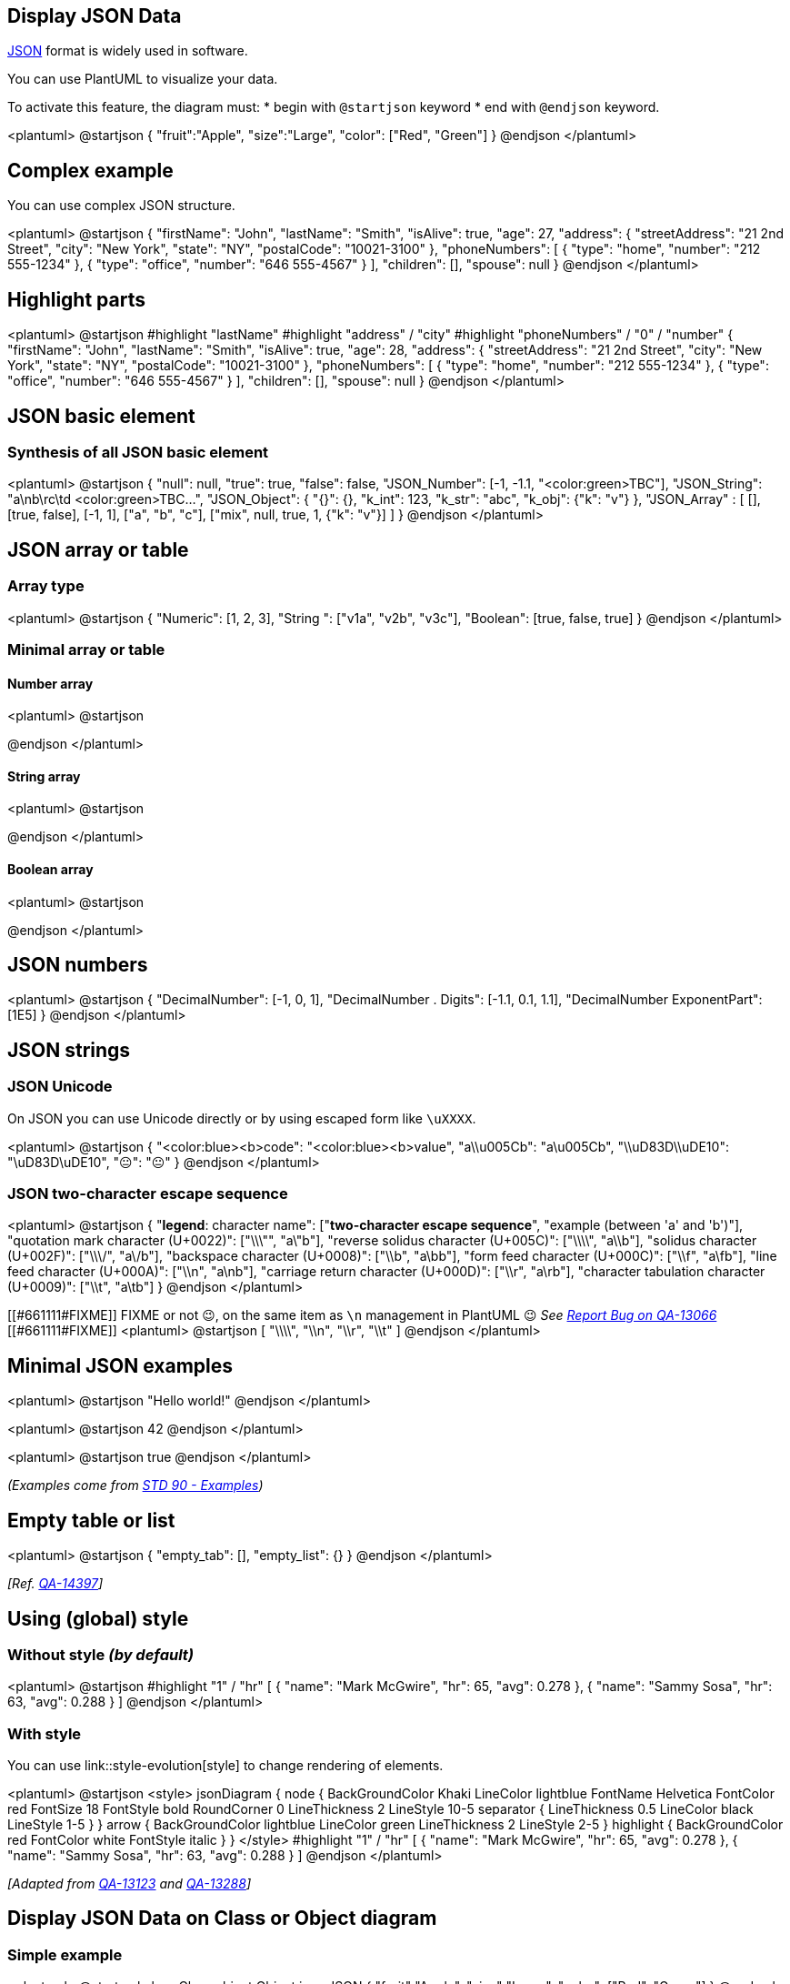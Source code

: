 == Display JSON Data

https://en.wikipedia.org/wiki/JSON[JSON] format is widely used in software.

You can use PlantUML to visualize your data.

To activate this feature, the diagram must:
* begin with `+@startjson+` keyword
* end with `+@endjson+` keyword. 

<plantuml>
@startjson
{
   "fruit":"Apple",
   "size":"Large",
   "color": ["Red", "Green"]
}
@endjson
</plantuml>


== Complex example

You can use complex JSON structure.

<plantuml>
@startjson
{
  "firstName": "John",
  "lastName": "Smith",
  "isAlive": true,
  "age": 27,
  "address": {
    "streetAddress": "21 2nd Street",
    "city": "New York",
    "state": "NY",
    "postalCode": "10021-3100"
  },
  "phoneNumbers": [
    {
      "type": "home",
      "number": "212 555-1234"
    },
    {
      "type": "office",
      "number": "646 555-4567"
    }
  ],
  "children": [],
  "spouse": null
}
@endjson
</plantuml>


== Highlight parts

<plantuml>
@startjson
#highlight "lastName"
#highlight "address" / "city"
#highlight "phoneNumbers" / "0" / "number"
{
  "firstName": "John",
  "lastName": "Smith",
  "isAlive": true,
  "age": 28,
  "address": {
    "streetAddress": "21 2nd Street",
    "city": "New York",
    "state": "NY",
    "postalCode": "10021-3100"
  },
  "phoneNumbers": [
    {
      "type": "home",
      "number": "212 555-1234"
    },
    {
      "type": "office",
      "number": "646 555-4567"
    }
  ],
  "children": [],
  "spouse": null
}
@endjson
</plantuml>


== JSON basic element

=== Synthesis of all JSON basic element
<plantuml>
@startjson
{
"null": null,
"true": true,
"false": false,
"JSON_Number": [-1, -1.1, "<color:green>TBC"],
"JSON_String": "a\nb\rc\td <color:green>TBC...",
"JSON_Object": {
  "{}": {},
  "k_int": 123,
  "k_str": "abc",
  "k_obj": {"k": "v"}
},
"JSON_Array" : [
  [],
  [true, false],
  [-1, 1],
  ["a", "b", "c"],
  ["mix", null, true, 1, {"k": "v"}]
]
}
@endjson
</plantuml>


== JSON array or table

=== Array type
<plantuml>
@startjson
{
"Numeric": [1, 2, 3],
"String ": ["v1a", "v2b", "v3c"],
"Boolean": [true, false, true]
}
@endjson
</plantuml>


=== Minimal array or table
==== Number array
<plantuml>
@startjson
[1, 2, 3]
@endjson
</plantuml>

==== String array
<plantuml>
@startjson
["1a", "2b", "3c"]
@endjson
</plantuml>

==== Boolean array
<plantuml>
@startjson
[true, false, true]
@endjson
</plantuml>


== JSON numbers

<plantuml>
@startjson
{
"DecimalNumber": [-1, 0, 1],
"DecimalNumber . Digits": [-1.1, 0.1, 1.1],
"DecimalNumber ExponentPart": [1E5]
}
@endjson
</plantuml>


== JSON strings

=== JSON Unicode

On JSON you can use Unicode directly or by using escaped form like `+\uXXXX+`.

<plantuml>
@startjson
{
  "<color:blue><b>code": "<color:blue><b>value",
  "a\\u005Cb":           "a\u005Cb",
  "\\uD83D\\uDE10":      "\uD83D\uDE10",
  "😐":                  "😐"
}
@endjson
</plantuml>

=== JSON two-character escape sequence

<plantuml>
@startjson
{
 "**legend**: character name":               ["**two-character escape sequence**", "example (between 'a' and 'b')"],
 "quotation mark character (U+0022)":        ["\\\"", "a\"b"],
 "reverse solidus character (U+005C)":       ["\\\\", "a\\b"],
 "solidus character (U+002F)":               ["\\\/", "a\/b"],
 "backspace character (U+0008)":             ["\\b", "a\bb"],
 "form feed character (U+000C)":             ["\\f", "a\fb"],
 "line feed character (U+000A)":             ["\\n", "a\nb"],
 "carriage return character (U+000D)":       ["\\r", "a\rb"],
 "character tabulation character (U+0009)":  ["\\t", "a\tb"]
}
@endjson
</plantuml>


[[#661111#FIXME]]
FIXME or not 😉, on the same item as `+\n+` management in PlantUML 😉
__See https://forum.plantuml.net/13066[Report Bug on QA-13066]__
[[#661111#FIXME]]
<plantuml>
@startjson
[
"\\\\",
"\\n",
"\\r",
"\\t"
]
@endjson
</plantuml>


== Minimal JSON examples

<plantuml>
@startjson
"Hello world!"
@endjson
</plantuml>

<plantuml>
@startjson
42
@endjson
</plantuml>

<plantuml>
@startjson
true
@endjson
</plantuml>

__(Examples come from https://tools.ietf.org/html/std90#page-13[STD 90 - Examples])__


== Empty table or list

<plantuml>
@startjson
{
  "empty_tab": [],
  "empty_list": {}
}
@endjson
</plantuml>

__[Ref. https://forum.plantuml.net/14397[QA-14397]]__


== Using (global) style

=== Without style __(by default)__
<plantuml>
@startjson
#highlight "1" / "hr"
[
  {
    "name": "Mark McGwire",
    "hr":   65,
    "avg":  0.278
  },
  {
    "name": "Sammy Sosa",
    "hr":   63,
    "avg":  0.288
  }
]
@endjson
</plantuml>


=== With style

You can use link::style-evolution[style] to change rendering of elements.

<plantuml>
@startjson
<style>
jsonDiagram {
  node {
    BackGroundColor Khaki
    LineColor lightblue
    FontName Helvetica
    FontColor red
    FontSize 18
    FontStyle bold
    RoundCorner 0
    LineThickness 2
    LineStyle 10-5
    separator {
      LineThickness 0.5
      LineColor black
      LineStyle 1-5
    }
  }
  arrow {
    BackGroundColor lightblue
    LineColor green
    LineThickness 2
    LineStyle 2-5
  }
  highlight {
    BackGroundColor red
    FontColor white
    FontStyle italic
  }
}
</style>
#highlight "1" / "hr"
[
  {
    "name": "Mark McGwire",
    "hr":   65,
    "avg":  0.278
  },
  {
    "name": "Sammy Sosa",
    "hr":   63,
    "avg":  0.288
  }
]
@endjson
</plantuml>

__[Adapted from https://forum.plantuml.net/13123[QA-13123] and https://forum.plantuml.net/13288/[QA-13288]]__


== Display JSON Data on Class or Object diagram

=== Simple example
<plantuml>
@startuml
class Class
object Object
json JSON {
   "fruit":"Apple",
   "size":"Large",
   "color": ["Red", "Green"]
}
@enduml
</plantuml>

__[Ref. https://forum.plantuml.net/15481/possible-link-elements-from-two-jsons-with-both-jsons-embeded?show=15567#c15567[QA-15481]]__

=== Complex example: with all JSON basic element

<plantuml>
@startuml
json "<b>JSON basic element" as J {
"null": null,
"true": true,
"false": false,
"JSON_Number": [-1, -1.1, "<color:green>TBC"],
"JSON_String": "a\nb\rc\td <color:green>TBC...",
"JSON_Object": {
  "{}": {},
  "k_int": 123,
  "k_str": "abc",
  "k_obj": {"k": "v"}
},
"JSON_Array" : [
  [],
  [true, false],
  [-1, 1],
  ["a", "b", "c"],
  ["mix", null, true, 1, {"k": "v"}]
]
}
@enduml
</plantuml>


== Display JSON Data on Deployment (Usecase, Component, Deployment) diagram

=== Simple example
<plantuml>
@startuml
allowmixing

component Component
actor     Actor
usecase   Usecase
()        Interface
node      Node
cloud     Cloud

json JSON {
   "fruit":"Apple",
   "size":"Large",
   "color": ["Red", "Green"]
}
@enduml
</plantuml>

__[Ref. https://forum.plantuml.net/15481/possible-link-elements-from-two-jsons-with-both-jsons-embeded?show=15567#c15567[QA-15481]]__

Complex example: with arrow
<plantuml>
@startuml
allowmixing

agent Agent
stack {
  json "JSON_file.json" as J {
    "fruit":"Apple",
    "size":"Large",
    "color": ["Red", "Green"]
  }
}
database Database

Agent -> J
J -> Database
@enduml
</plantuml>


== Display JSON Data on State diagram

=== Simple example
<plantuml>
@startuml
state "A" as stateA
state "C" as stateC {
 state B
}

json J {
   "fruit":"Apple",
   "size":"Large",
   "color": ["Red", "Green"]
}
@enduml
</plantuml>

__[Ref. https://forum.plantuml.net/17275/composite-state-functionality-with-allow_mixing?show=17287#a17287[QA-17275]]__


